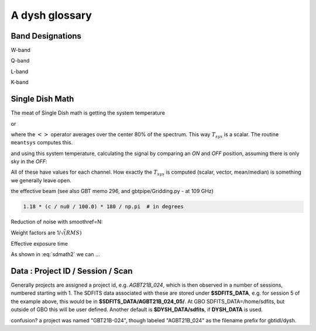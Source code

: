 .. _glossary:

A dysh glossary
---------------


.. glossary::


    argus
      yes, this is an abbreviation of sorts - https://www.gb.nrao.edu/argus/

    band
      A coherent section of channels in frequency space, all with
      the same channel width. Sometimes called an IF band.
      See also :term:`ifnum`

    bank
      Overloaded term for a **band**, possibly referring to hardware.

    beam
      The footprint of one receiver horn on the sky. ARGUS has a
      4x4 multi-beam receiver, numbered 0 through 15.
      Not to be confused with the
      **FWHM**.  At 115 GHz the **FWHM** is about xx", at 86 GHz about
      xx".  The beam separation is xx" for ARGUS.

      Note that for some instruments beams are also interpreted while
      including other simulteanously taken data in another band/polarization
      See also :term:`fdnum``

      See also :term:`multi-beam`

    Beam Switching
      This is a variation on position switching using a receiver
      with multiple beams. The "Main" and "Reference" positions on the sky are
      calculated so that the receiver is always pointing at the source. This is most
      useful for point sources. See also :term:`Position Switching`

    blanking vs flagging vs masking
      flagging defines the rules for blanking data, blanking actually applies them

    caloff
      Signal with no calibration in the signal path.

    calon
      Signal with a calibration in the signal path.

    DYSH_DATA
      (optional) environment variable pointing to a directory for a convenient view of
      data for developers.
      See also :term:`SDFITS_DATA`.

    ECSV
      (Enhanced Character Separated Values) a self-describing ascii table format popularized by astropy.
      See also https://github.com/astropy/astropy-APEs/blob/main/APE6.rst

    fdnum
      Feed Number. 0, 1, ...
      Also used as the **fdnum=** keyword in getXX()
      See also :term:`beam`

    FITS
      (Flexible Image Transport System): the export format
      for data-cube, although there is also a waterfall cube
      (time-freq-pixel) cube available.  Unclear what we will use for
      pure spectra.  **SDFITS** seems overly complex. CLASS needs to
      be supported.

    flagging vs. masking
      flagging is non-destructive.

    FWHM
      (Full Width Half Max): the effective resolution of the
      beam if normally given in **FITS** keywords BMAJ,BMIN,BPA.  The
      term **resolution**

    Frequency Switching
      This is a variation on position switching using a receiver
      where the IF is changed. The "Main" and "Reference" positions on the sky are
      calculated so that the receiver is always pointing at the source. This is most
      useful for point sources.

    getXX()
      Generic name for the dysh access routines, e.g. getps, getfs, getnod etc.

    horn
      Another term used for :term:`beam` or :term:`pixel`.

    ifnum
      IF number (0,1,...)
      Also used as the ifnum= keyword in getXX().
      See also :term:`band` and :term:`window`

    intnum
      Integration number. 0 being the first.
      Also used as the intnum= keyword in getXX()

    kfpa
      K-band Focal Plane Array

    masking vs. flagging vs. blanking
      Masking removes or hides pixels,
      while flagging keeps the pixels but attaches a status to them for later filtering or analysis. (google)

      blanking is destructive.

      OK  google is also very conflicted here.  Compare python:

      In python a mask is True/False, where True indicates an element of the array is to be selected.

    multi-beam
      If an instrument has multiple beams that typically point are different areas in the sky
      (e.g. **ARGUS** in a 4x4 configuration, and **Kfpa** in a 7 beam hexagonal shape).

    Nod or Nodding
      An observing mode ...

    OTF Mapping
      In this procedure the telescope is scanned across the sky to sample the emission.
      The samples are then "gridded" into a map.

    pixel
      An overloaded term. Sometimes referred to as the :term:`beam`, but usually interpreted as
      the size of a single (usually square) element in a gridded map (e.g. from an OTF), which
      we commonly also refer to as a *picture element*.

    plnum
      Polarization number (0,1,...). Usually 0 and 1, but of course up to 4 values could be present
      for a full Stokes.
      Also used as the plnum= keyword in getXX()

    Position Switching
      This is a standard way to obtain spectra by switching
      between a "Main" and "Reference" position on the sky, usually using a single beam. For our
      multi-beam receivers see also Beam Switching

    Project ID
      Or what's the name at GBO? Also some confusion of GBT21B-024 vs. AGBT21B_024

    resolution
      this term is used in the gridder, but it's not
      **FWHM**, it's lambda/D.  Keyword --resolution= is used If
      selected this way, FWHM is then set as 1.15 * resolution. But if
      resolution is chosen larger, what is the effective FWHM?  It
      would be better to have a dimensionless term for
      **resolution/pixel** and a different name for resolution
      alltogether.

    RRL - Radio Recombination Line
      more tbd

    Scan - GBT differentiates between different types of scans
     (FSScan, PSScan, TPScan, SubBeamNod Scan). Each of these comes
     with a corresponding :term:`getXX()`

    ScanBlock
      A container for a series of **scan**'s.
      There is a whole section on this. explanations/scanblock/index.html

    SDFITS
      Single Dish **FITS** format, normally used to store
      raw or even calibrated spectra in a FITS BINTABLE format.  Each
      row in a BINTABLE has an attached RA,DEC (and other meta-data),
      plus the whole spectrum. This standard was drafted in 1995 (Liszt),
      and has been implemented by many telescopes (Arecibo, FAST, GBT, Parkes, ....)

      There are two other links in the manual: reference/sdfits_files/index.html
      and   explanations/sdfits/index.html

    SDFITS_DATA
      (optional) environment variable pointing to a directory where SDFITS files
      and projects are stored.

    SFL
      Sanson-Flamsteed projection, sometimes used in gridding OTF maps.
      (the GLS - GLobal Sinusoidal is similar to SFL).

    Spectral Window
      In ALMA commonly abbreviated as **spw**, this is closest to what we call a **bank**,
      or **band**, a set of linearly spaced channels. See also :term:`ifnum`

    Spectrum
      A coherent section in frequency space, with its own unique meta-data (such as polarization,
      ra, dec, time). Normally the smallest portion of data we can assign. A spectrum is
      defined by its own seting of *(crval, crpix, cdelt)* in a FITS WCS sense.

    SubBeamNod
      Subreflect Beam Nodding. The getXX() is now called `subbeamnod`

    VEGAS
      Versatile GBT Astronomical Spectrometer - https://www.gb.nrao.edu/vegas/

    Window
      See **Spectral Window**


Band Designations
~~~~~~~~~~~~~~~~~


W-band

Q-band

L-band

K-band


.. _sdmath:



Single Dish Math
~~~~~~~~~~~~~~~~

The meat of Single Dish math is getting the system temperature


.. math::  :label: sdmath1

   T_{sys} = T_{amb} { { SKY } \over { HOT - SKY } }

or

.. math:: :label: sdmath2

   T_{sys} = T_{cal} { { <SKY> } \over { <HOT - SKY> } } + T_{cal}/2

where the :math:`< >` operator averages over the center 80% of the spectrum.
This way :math:`T_{sys}` is a scalar. The routine ``meantsys`` computes this.

and using this system temperature, calculating the signal by comparing an *ON* and *OFF* position,
assuming there is only sky in the *OFF*:

.. math:: :label: sdmath3

   T_A = T_{sys}  {   { ON - OFF } \over {OFF} }

All of these have values for each channel. How exactly the :math:`T_{sys}` is computed (scalar, vector,
mean/median) is something we generally leave open.

.. math::


the effective beam (see also GBT memo 296, and gbtpipe/Gridding.py - at 109 GHz)

.. code-block::

    1.18 * (c / nu0 / 100.0) * 180 / np.pi  # in degrees

Reduction of noise with smoothref=N:

.. math:: :label: sdmath4

     \sigma_N = \sigma_1 \sqrt{   {N+1} \over  {2N}  }

Weight factors are 1/:math:`\sqrt(RMS)`

.. math:: :label: sdmath4

      \frac{\Delta t \Delta\nu}{T_{\rm{sys}}^{2}}

Effective exposure time

.. math:: :label: sdmath5

  { t_{ON} * t_{OFF} } \over {  t_{ON} + t_{OFF}  }

As shown in :eq:`sdmath2` we can ...


Data : Project ID / Session / Scan
~~~~~~~~~~~~~~~~~~~~~~~~~~~~~~~~~~

Generally projects are assigned a project id, e.g. *AGBT21B_024*, which is
then observed in a number of sessions, numbered starting with 1. The SDFITS data associated
with these are stored under **$SDFITS_DATA**, e.g. for session 5 of the example above, this would be
in **$SDFITS_DATA/AGBT21B_024_05/**.   At GBO  SDFITS_DATA=/home/sdfits, but outside
of GBO this will be user defined. Another default is **$DYSH_DATA/sdfits**, if
**DYSH_DATA** is used.

confusion?  a project was named "GBT21B-024", though labeled "AGBT21B_024" as the
filename prefix for gbtidl/dysh. 
